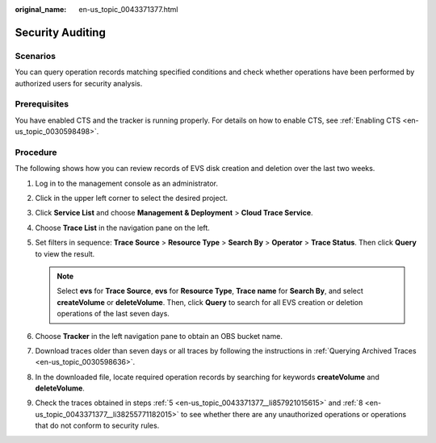 :original_name: en-us_topic_0043371377.html

.. _en-us_topic_0043371377:

Security Auditing
=================

Scenarios
---------

You can query operation records matching specified conditions and check whether operations have been performed by authorized users for security analysis.

Prerequisites
-------------

You have enabled CTS and the tracker is running properly. For details on how to enable CTS, see :ref:`Enabling CTS <en-us_topic_0030598498>`.

Procedure
---------

The following shows how you can review records of EVS disk creation and deletion over the last two weeks.

#. Log in to the management console as an administrator.

#. Click |image1| in the upper left corner to select the desired project.

#. Click **Service List** and choose **Management & Deployment** > **Cloud Trace Service**.

#. Choose **Trace List** in the navigation pane on the left.

#. .. _en-us_topic_0043371377__li857921015615:

   Set filters in sequence: **Trace Source** > **Resource Type** > **Search By** > **Operator** > **Trace Status**. Then click **Query** to view the result.

   .. note::

      Select **evs** for **Trace Source**, **evs** for **Resource Type**, **Trace name** for **Search By**, and select **createVolume** or **deleteVolume**. Then, click **Query** to search for all EVS creation or deletion operations of the last seven days.

#. Choose **Tracker** in the left navigation pane to obtain an OBS bucket name.

#. Download traces older than seven days or all traces by following the instructions in :ref:`Querying Archived Traces <en-us_topic_0030598636>`.

#. .. _en-us_topic_0043371377__li38255771182015:

   In the downloaded file, locate required operation records by searching for keywords **createVolume** and **deleteVolume**.

#. Check the traces obtained in steps :ref:`5 <en-us_topic_0043371377__li857921015615>` and :ref:`8 <en-us_topic_0043371377__li38255771182015>` to see whether there are any unauthorized operations or operations that do not conform to security rules.

.. |image1| image:: /_static/images/en-us_image_0168422564.png
